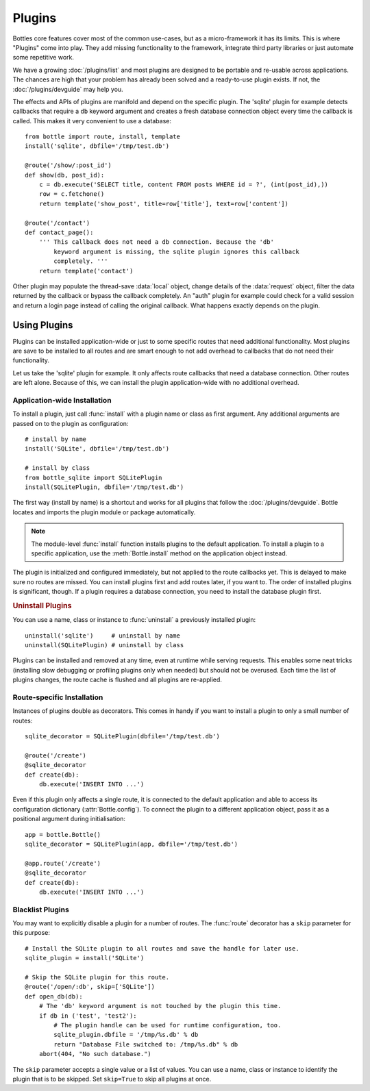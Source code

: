 .. module:: bottle

==============
Plugins
==============

Bottles core features cover most of the common use-cases, but as a micro-framework it has its limits. This is where "Plugins" come into play. They add missing functionality to the framework, integrate third party libraries or just automate some repetitive work.

We have a growing :doc:`/plugins/list` and most plugins are designed to be portable and re-usable across applications. The chances are high that your problem has already been solved and a ready-to-use plugin exists. If not, the :doc:`/plugins/devguide` may help you.

The effects and APIs of plugins are manifold and depend on the specific plugin. The 'sqlite' plugin for example detects callbacks that require a ``db`` keyword argument and creates a fresh database connection object every time the callback is called. This makes it very convenient to use a database::

    from bottle import route, install, template
    install('sqlite', dbfile='/tmp/test.db')

    @route('/show/:post_id')
    def show(db, post_id):
        c = db.execute('SELECT title, content FROM posts WHERE id = ?', (int(post_id),))
        row = c.fetchone()
        return template('show_post', title=row['title'], text=row['content'])

    @route('/contact')
    def contact_page():
        ''' This callback does not need a db connection. Because the 'db'
            keyword argument is missing, the sqlite plugin ignores this callback
            completely. '''
        return template('contact')

Other plugin may populate the thread-save :data:`local` object, change details of the :data:`request` object, filter the data returned by the callback or bypass the callback completely. An "auth" plugin for example could check for a valid session and return a login page instead of calling the original callback. What happens exactly depends on the plugin.


Using Plugins
==================

Plugins can be installed application-wide or just to some specific routes that need additional functionality. Most plugins are save to be installed to all routes and are smart enough to not add overhead to callbacks that do not need their functionality.

Let us take the 'sqlite' plugin for example. It only affects route callbacks that need a database connection. Other routes are left alone. Because of this, we can install the plugin application-wide with no additional overhead.


Application-wide Installation
-----------------------------

To install a plugin, just call :func:`install` with a plugin name or class as first argument. Any additional arguments are passed on to the plugin as configuration::

    # install by name
    install('SQLite', dbfile='/tmp/test.db')
    
    # install by class
    from bottle_sqlite import SQLitePlugin
    install(SQLitePlugin, dbfile='/tmp/test.db')

The first way (install by name) is a shortcut and works for all plugins that follow the :doc:`/plugins/devguide`. Bottle locates and imports the plugin module or package automatically.

.. note::
    The module-level :func:`install` function installs plugins to the default application. To install a plugin to a specific application, use the :meth:`Bottle.install` method on the application object instead.

The plugin is initialized and configured immediately, but not applied to the route callbacks yet. This is delayed to make sure no routes are missed. You can install plugins first and add routes later, if you want to. The order of installed plugins is significant, though. If a plugin requires a database connection, you need to install the database plugin first.

.. rubric:: Uninstall Plugins

You can use a name, class or instance to :func:`uninstall` a previously installed plugin::

    uninstall('sqlite')     # uninstall by name
    uninstall(SQLitePlugin) # uninstall by class

Plugins can be installed and removed at any time, even at runtime while serving requests. This enables some neat tricks (installing slow debugging or profiling plugins only when needed) but should not be overused. Each time the list of plugins changes, the route cache is flushed and all plugins are re-applied.


Route-specific Installation
---------------------------

Instances of plugins double as decorators. This comes in handy if you want to install a plugin to only a small number of routes::

    sqlite_decorator = SQLitePlugin(dbfile='/tmp/test.db')

    @route('/create')
    @sqlite_decorator
    def create(db):
        db.execute('INSERT INTO ...')

Even if this plugin only affects a single route, it is connected to the default application and able to access its configuration dictionary (:attr:`Bottle.config`). To connect the plugin to a different application object, pass it as a positional argument during initialisation::

    app = bottle.Bottle()
    sqlite_decorator = SQLitePlugin(app, dbfile='/tmp/test.db')

    @app.route('/create')
    @sqlite_decorator
    def create(db):
        db.execute('INSERT INTO ...')


Blacklist Plugins
-----------------

You may want to explicitly disable a plugin for a number of routes. The :func:`route` decorator has a ``skip`` parameter for this purpose::

    # Install the SQLite plugin to all routes and save the handle for later use.
    sqlite_plugin = install('SQLite')

    # Skip the SQLite plugin for this route.
    @route('/open/:db', skip=['SQLite'])
    def open_db(db):
        # The 'db' keyword argument is not touched by the plugin this time.
        if db in ('test', 'test2'):
            # The plugin handle can be used for runtime configuration, too.
            sqlite_plugin.dbfile = '/tmp/%s.db' % db
            return "Database File switched to: /tmp/%s.db" % db
        abort(404, "No such database.")

The ``skip`` parameter accepts a single value or a list of values. You can use a name, class or instance to identify the plugin that is to be skipped. Set ``skip=True`` to skip all plugins at once.



